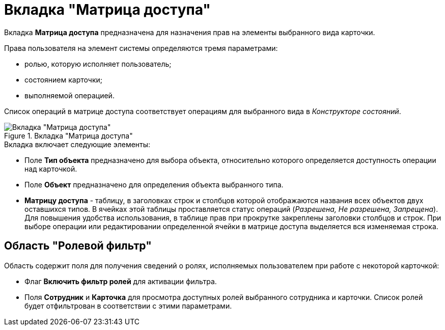 = Вкладка "Матрица доступа"

Вкладка *Матрица доступа* предназначена для назначения прав на элементы выбранного вида карточки.

.Права пользователя на элемент системы определяются тремя параметрами:
* ролью, которую исполняет пользователь;
* состоянием карточки;
* выполняемой операцией.

Список операций в матрице доступа соответствует операциям для выбранного вида в _Конструкторе состояний_.

.Вкладка "Матрица доступа"
image::rol_Main_matrix.png[Вкладка "Матрица доступа"]

.Вкладка включает следующие элементы:
* Поле *Тип объекта* предназначено для выбора объекта, относительно которого определяется доступность операции над карточкой.
* Поле *Объект* предназначено для определения объекта выбранного типа.
* *Матрицу доступа* - таблицу, в заголовках строк и столбцов которой отображаются названия всех объектов двух оставшихся типов. В ячейках этой таблицы проставляется статус операций (_Разрешена, Не разрешена, Запрещена_). Для повышения удобства использования, в таблице прав при прокрутке закреплены заголовки столбцов и строк. При выборе операции или редактировании определенной ячейки в матрице доступа выделяется вся изменяемая строка.

== Область "Ролевой фильтр"

Область содержит поля для получения сведений о ролях, исполняемых пользователем при работе с некоторой карточкой:

* Флаг *Включить фильтр ролей* для активации фильтра.
* Поля *Сотрудник* и *Карточка* для просмотра доступных ролей выбранного сотрудника и карточки. Список ролей будет отфильтрован в соответствии с этими параметрами.
